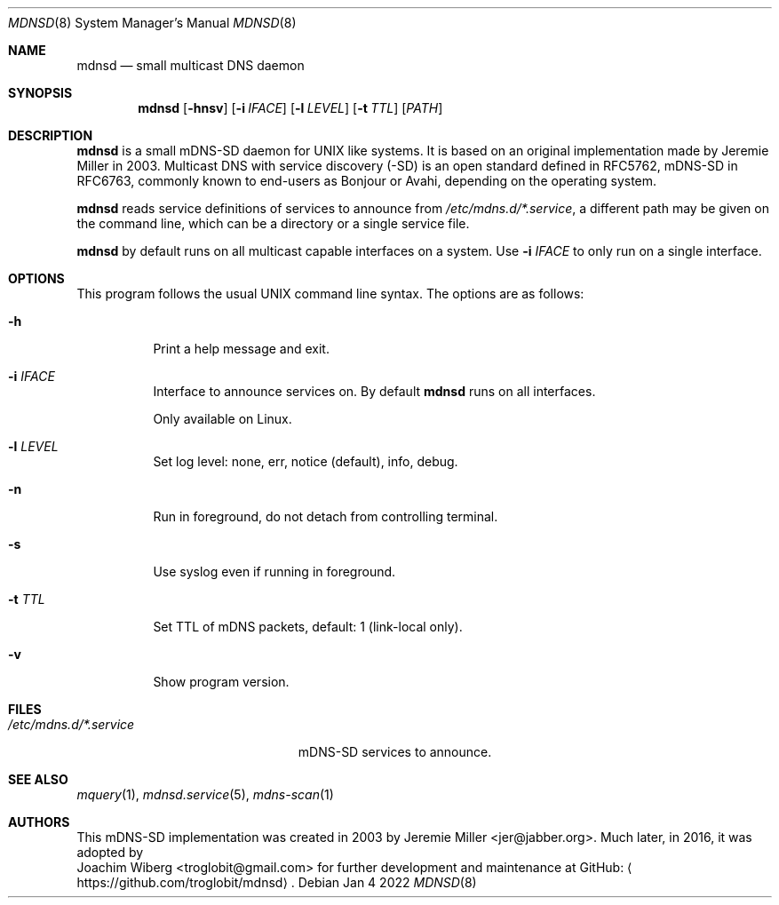 .\" Copyright (c) 2021-2022  Joachim Wiberg <troglobit@gmail.com>
.\" All rights reserved.
.\"
.\" Redistribution and use in source and binary forms, with or without
.\" modification, are permitted provided that the following conditions are met:
.\"     * Redistributions of source code must retain the above copyright
.\"       notice, this list of conditions and the following disclaimer.
.\"     * Redistributions in binary form must reproduce the above copyright
.\"       notice, this list of conditions and the following disclaimer in the
.\"       documentation and/or other materials provided with the distribution.
.\"     * Neither the name of the copyright holders nor the names of its
.\"       contributors may be used to endorse or promote products derived from
.\"       this software without specific prior written permission.
.\"
.\" THIS SOFTWARE IS PROVIDED BY THE COPYRIGHT HOLDERS AND CONTRIBUTORS "AS IS" AND
.\" ANY EXPRESS OR IMPLIED WARRANTIES, INCLUDING, BUT NOT LIMITED TO, THE IMPLIED
.\" WARRANTIES OF MERCHANTABILITY AND FITNESS FOR A PARTICULAR PURPOSE ARE DISCLAIMED.
.\" IN NO EVENT SHALL THE COPYRIGHT HOLDERS OR CONTRIBUTORS BE LIABLE FOR ANY
.\" DIRECT, INDIRECT, INCIDENTAL, SPECIAL, EXEMPLARY, OR CONSEQUENTIAL DAMAGES
.\" (INCLUDING, BUT NOT LIMITED TO, PROCUREMENT OF SUBSTITUTE GOODS OR SERVICES;
.\" LOSS OF USE, DATA, OR PROFITS; OR BUSINESS INTERRUPTION) HOWEVER CAUSED AND ON
.\" ANY THEORY OF LIABILITY, WHETHER IN CONTRACT, STRICT LIABILITY, OR TORT
.\" (INCLUDING NEGLIGENCE OR OTHERWISE) ARISING IN ANY WAY OUT OF THE USE OF THIS
.\" SOFTWARE, EVEN IF ADVISED OF THE POSSIBILITY OF SUCH DAMAGE.
.\"
.Dd Jan 4 2022
.Dt MDNSD 8 SMM
.Os
.Sh NAME
.Nm mdnsd
.Nd small multicast DNS daemon
.Sh SYNOPSIS
.Nm mdnsd
.Op Fl hnsv
.Op Fl i Ar IFACE
.Op Fl l Ar LEVEL
.Op Fl t Ar TTL
.Op Ar PATH
.Sh DESCRIPTION
.Nm
is a small mDNS-SD daemon for UNIX like systems.  It is based on an
original implementation made by Jeremie Miller in 2003.  Multicast DNS
with service discovery (-SD) is an open standard defined in RFC5762,
mDNS-SD in RFC6763, commonly known to end-users as Bonjour or Avahi,
depending on the operating system.
.Pp
.Nm
reads service definitions of services to announce from
.Pa /etc/mdns.d/*.service ,
a different path may be given on the command line, which can be a
directory or a single service file.
.Pp
.Nm
by default runs on all multicast capable interfaces on a system.  Use
.Fl i Ar IFACE
to only run on a single interface.
.Sh OPTIONS
This program follows the usual UNIX command line syntax. The options are
as follows:
.Bl -tag
.It Fl h
Print a help message and exit.
.It Fl i Ar IFACE
Interface to announce services on.  By default
.Nm
runs on all interfaces.
.Pp
Only available on Linux.
.It Fl l Ar LEVEL
Set log level: none, err, notice (default), info, debug.
.It Fl n
Run in foreground, do not detach from controlling terminal.
.It Fl s
Use syslog even if running in foreground.
.It Fl t Ar TTL
Set TTL of mDNS packets, default: 1 (link-local only).
.It Fl v
Show program version.
.El
.Sh FILES
.Bl -tag -width /etc/mdns.d/*.service -compact
.It Pa /etc/mdns.d/*.service
mDNS-SD services to announce.
.El
.Sh SEE ALSO
.Xr mquery 1 ,
.Xr mdnsd.service 5 ,
.Xr mdns-scan 1
.Sh AUTHORS
This mDNS-SD implementation was created in 2003 by
.An Jeremie Miller Aq jer@jabber.org .
Much later, in 2016, it was adopted by
.An Joachim Wiberg Aq troglobit@gmail.com
for further development and maintenance at GitHub:
.Aq https://github.com/troglobit/mdnsd .
